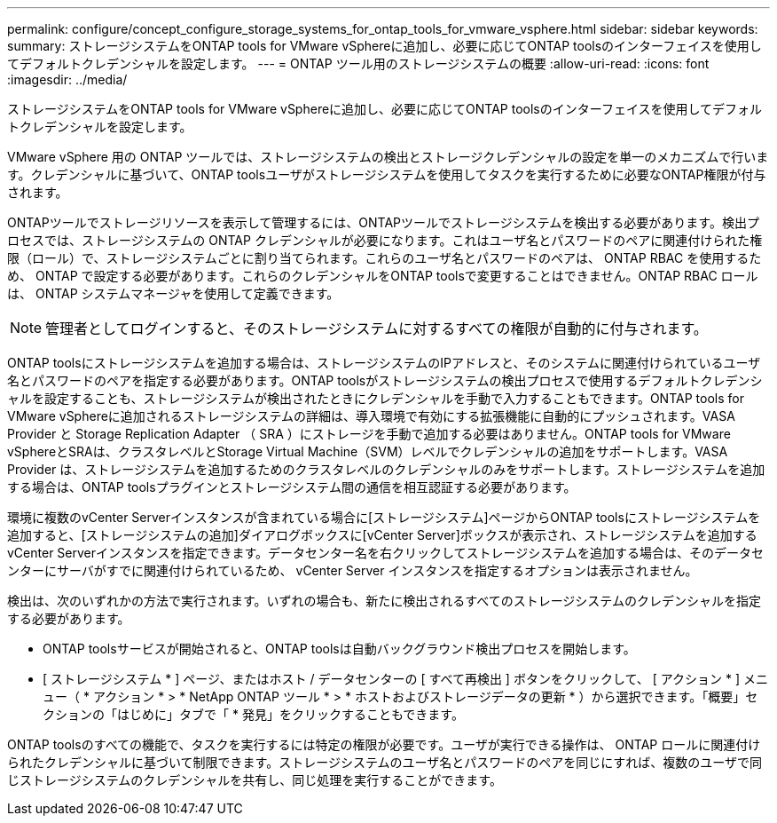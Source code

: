 ---
permalink: configure/concept_configure_storage_systems_for_ontap_tools_for_vmware_vsphere.html 
sidebar: sidebar 
keywords:  
summary: ストレージシステムをONTAP tools for VMware vSphereに追加し、必要に応じてONTAP toolsのインターフェイスを使用してデフォルトクレデンシャルを設定します。 
---
= ONTAP ツール用のストレージシステムの概要
:allow-uri-read: 
:icons: font
:imagesdir: ../media/


[role="lead"]
ストレージシステムをONTAP tools for VMware vSphereに追加し、必要に応じてONTAP toolsのインターフェイスを使用してデフォルトクレデンシャルを設定します。

VMware vSphere 用の ONTAP ツールでは、ストレージシステムの検出とストレージクレデンシャルの設定を単一のメカニズムで行います。クレデンシャルに基づいて、ONTAP toolsユーザがストレージシステムを使用してタスクを実行するために必要なONTAP権限が付与されます。

ONTAPツールでストレージリソースを表示して管理するには、ONTAPツールでストレージシステムを検出する必要があります。検出プロセスでは、ストレージシステムの ONTAP クレデンシャルが必要になります。これはユーザ名とパスワードのペアに関連付けられた権限（ロール）で、ストレージシステムごとに割り当てられます。これらのユーザ名とパスワードのペアは、 ONTAP RBAC を使用するため、 ONTAP で設定する必要があります。これらのクレデンシャルをONTAP toolsで変更することはできません。ONTAP RBAC ロールは、 ONTAP システムマネージャを使用して定義できます。


NOTE: 管理者としてログインすると、そのストレージシステムに対するすべての権限が自動的に付与されます。

ONTAP toolsにストレージシステムを追加する場合は、ストレージシステムのIPアドレスと、そのシステムに関連付けられているユーザ名とパスワードのペアを指定する必要があります。ONTAP toolsがストレージシステムの検出プロセスで使用するデフォルトクレデンシャルを設定することも、ストレージシステムが検出されたときにクレデンシャルを手動で入力することもできます。ONTAP tools for VMware vSphereに追加されるストレージシステムの詳細は、導入環境で有効にする拡張機能に自動的にプッシュされます。VASA Provider と Storage Replication Adapter （ SRA ）にストレージを手動で追加する必要はありません。ONTAP tools for VMware vSphereとSRAは、クラスタレベルとStorage Virtual Machine（SVM）レベルでクレデンシャルの追加をサポートします。VASA Provider は、ストレージシステムを追加するためのクラスタレベルのクレデンシャルのみをサポートします。ストレージシステムを追加する場合は、ONTAP toolsプラグインとストレージシステム間の通信を相互認証する必要があります。

環境に複数のvCenter Serverインスタンスが含まれている場合に[ストレージシステム]ページからONTAP toolsにストレージシステムを追加すると、[ストレージシステムの追加]ダイアログボックスに[vCenter Server]ボックスが表示され、ストレージシステムを追加するvCenter Serverインスタンスを指定できます。データセンター名を右クリックしてストレージシステムを追加する場合は、そのデータセンターにサーバがすでに関連付けられているため、 vCenter Server インスタンスを指定するオプションは表示されません。

検出は、次のいずれかの方法で実行されます。いずれの場合も、新たに検出されるすべてのストレージシステムのクレデンシャルを指定する必要があります。

* ONTAP toolsサービスが開始されると、ONTAP toolsは自動バックグラウンド検出プロセスを開始します。
* [ ストレージシステム * ] ページ、またはホスト / データセンターの [ すべて再検出 ] ボタンをクリックして、 [ アクション * ] メニュー（ * アクション * > * NetApp ONTAP ツール * > * ホストおよびストレージデータの更新 * ）から選択できます。「概要」セクションの「はじめに」タブで「 * 発見」をクリックすることもできます。


ONTAP toolsのすべての機能で、タスクを実行するには特定の権限が必要です。ユーザが実行できる操作は、 ONTAP ロールに関連付けられたクレデンシャルに基づいて制限できます。ストレージシステムのユーザ名とパスワードのペアを同じにすれば、複数のユーザで同じストレージシステムのクレデンシャルを共有し、同じ処理を実行することができます。
